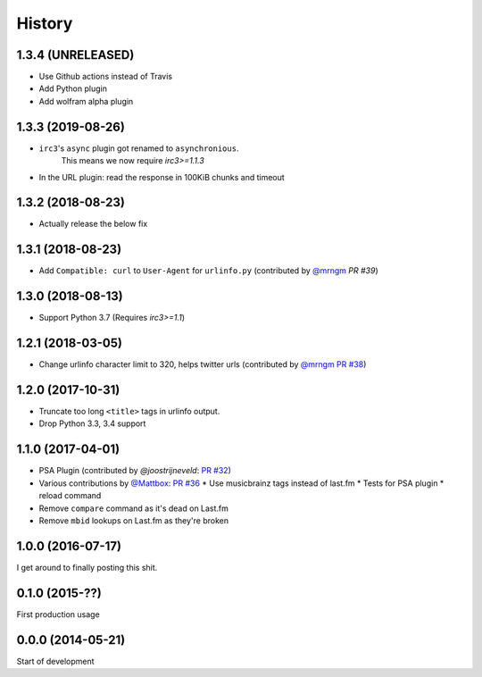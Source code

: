 .. :changelog:

=======
History
=======

1.3.4 (UNRELEASED)
------------------

* Use Github actions instead of Travis
* Add Python plugin
* Add wolfram alpha plugin

1.3.3 (2019-08-26)
------------------

* ``irc3``'s ``async`` plugin got renamed to ``asynchronious``.
    This means we now require `irc3>=1.1.3`
* In the URL plugin: read the response in 100KiB chunks and timeout

1.3.2 (2018-08-23)
------------------

* Actually release the below fix

1.3.1 (2018-08-23)
------------------

* Add ``Compatible: curl`` to ``User-Agent`` for ``urlinfo.py`` (contributed by `@mrngm`_ `PR #39`)

.. _PR #39: https://github.com/thomwiggers/onebot/pull/39

1.3.0 (2018-08-13)
------------------

* Support Python 3.7 (Requires `irc3>=1.1`)

1.2.1 (2018-03-05)
-----------------

* Change urlinfo character limit to 320, helps twitter urls (contributed by `@mrngm`_ `PR #38`_)

.. _@mrngm: https://github.com/mrngm/
.. _PR #38: https://github.com/thomwiggers/onebot/pull/38

1.2.0 (2017-10-31)
------------------

* Truncate too long ``<title>`` tags in urlinfo output.
* Drop Python 3.3, 3.4 support

1.1.0 (2017-04-01)
------------------

* PSA Plugin (contributed by `@joostrijneveld`: `PR #32`_)
* Various contributions by `@Mattbox`_: `PR #36`_
  * Use musicbrainz tags instead of last.fm
  * Tests for PSA plugin
  * reload command
* Remove ``compare`` command as it's dead on Last.fm
* Remove ``mbid`` lookups on Last.fm as they're broken

.. _@joostrijneveld: https://github.com/joostrijneveld/
.. _@Mattbox: https://github.com/mattbox/
.. _PR #32: https://github.com/thomwiggers/onebot/pull/36
.. _PR #36: https://github.com/thomwiggers/onebot/pull/36

1.0.0 (2016-07-17)
------------------

I get around to finally posting this shit.

0.1.0 (2015-??)
------------------
First production usage

0.0.0 (2014-05-21)
------------------

Start of development
